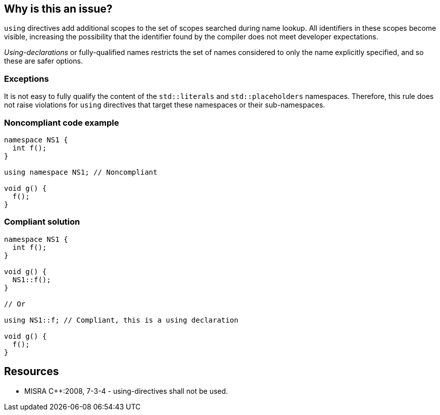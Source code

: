 == Why is this an issue?

`using` directives add additional scopes to the set of scopes searched during name lookup. All identifiers in these scopes become visible, increasing the possibility that the identifier found by the compiler does not meet developer expectations.

_Using-declarations_ or fully-qualified names restricts the set of names considered to only the name explicitly specified, and so these are safer options.

=== Exceptions

It is not easy to fully qualify the content of the `std::literals` and `std::placeholders` namespaces. Therefore, this rule does not raise violations for `using` directives that target these namespaces or their sub-namespaces.

=== Noncompliant code example

[source,cpp]
----
namespace NS1 {
  int f();
}

using namespace NS1; // Noncompliant

void g() {
  f();
}
----

=== Compliant solution

[source,cpp]
----
namespace NS1 {
  int f();
}

void g() {
  NS1::f();
}

// Or

using NS1::f; // Compliant, this is a using declaration

void g() {
  f();
}


----


== Resources

* MISRA {cpp}:2008, 7-3-4 - using-directives shall not be used.


ifdef::env-github,rspecator-view[]
'''
== Comments And Links
(visible only on this page)

=== relates to: S1003

=== on 31 Mar 2015, 19:07:03 Evgeny Mandrikov wrote:
\[~ann.campbell.2] implementation seems more complete (SQALE, description) than this spec.

=== on 13 Apr 2015, 19:16:38 Evgeny Mandrikov wrote:
\[~ann.campbell.2] Changed spelling of "using-directives" and "using-declarations" to match {cpp} language specification. Also wondering why blocker, but not active by default? Note that in implementation currently major and active.

=== on 20 Apr 2015, 14:00:33 Ann Campbell wrote:
in fact [~evgeny.mandrikov] I don't think I had previously edited either of those two attributes

endif::env-github,rspecator-view[]

